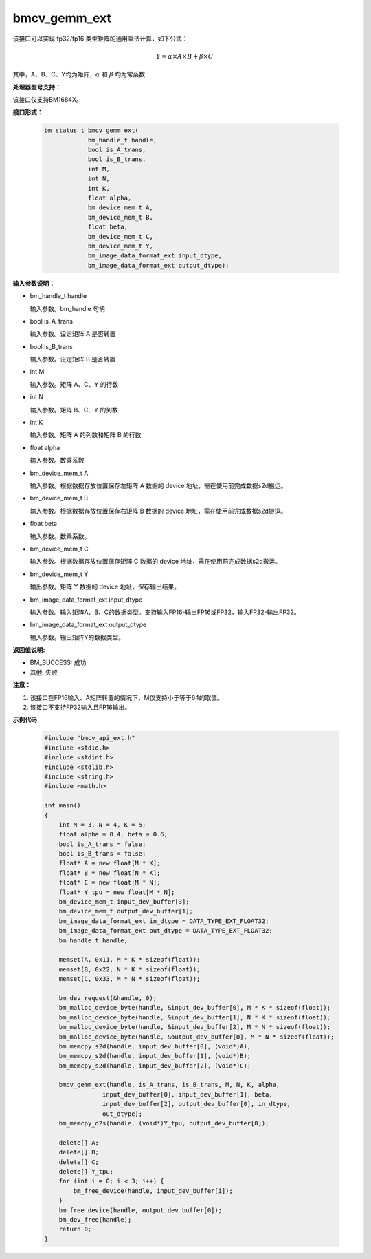 bmcv_gemm_ext
=============

该接口可以实现 fp32/fp16 类型矩阵的通用乘法计算，如下公式：

  .. math::

      Y = \alpha\times A\times B + \beta\times C

其中，A、B、C、Y均为矩阵，:math:`\alpha` 和 :math:`\beta` 均为常系数


**处理器型号支持：**

该接口仅支持BM1684X。


**接口形式：**

    .. code-block:: c

        bm_status_t bmcv_gemm_ext(
                    bm_handle_t handle,
                    bool is_A_trans,
                    bool is_B_trans,
                    int M,
                    int N,
                    int K,
                    float alpha,
                    bm_device_mem_t A,
                    bm_device_mem_t B,
                    float beta,
                    bm_device_mem_t C,
                    bm_device_mem_t Y,
                    bm_image_data_format_ext input_dtype,
                    bm_image_data_format_ext output_dtype);


**输入参数说明：**

* bm_handle_t handle

  输入参数。bm_handle 句柄

* bool is_A_trans

  输入参数。设定矩阵 A 是否转置

* bool is_B_trans

  输入参数。设定矩阵 B 是否转置

* int M

  输入参数。矩阵 A、C、Y 的行数

* int N

  输入参数。矩阵 B、C、Y 的列数

* int K

  输入参数。矩阵 A 的列数和矩阵 B 的行数

* float alpha

  输入参数。数乘系数

* bm_device_mem_t A

  输入参数。根据数据存放位置保存左矩阵 A 数据的 device 地址，需在使用前完成数据s2d搬运。

* bm_device_mem_t B

  输入参数。根据数据存放位置保存右矩阵 B 数据的 device 地址，需在使用前完成数据s2d搬运。

* float beta

  输入参数。数乘系数。

* bm_device_mem_t C

  输入参数。根据数据存放位置保存矩阵 C 数据的 device 地址，需在使用前完成数据s2d搬运。

* bm_device_mem_t Y

  输出参数。矩阵 Y 数据的 device 地址，保存输出结果。

* bm_image_data_format_ext input_dtype

  输入参数。输入矩阵A、B、C的数据类型。支持输入FP16-输出FP16或FP32，输入FP32-输出FP32。

* bm_image_data_format_ext output_dtype

  输入参数。输出矩阵Y的数据类型。


**返回值说明:**

* BM_SUCCESS: 成功

* 其他: 失败


**注意：**

1. 该接口在FP16输入、A矩阵转置的情况下，M仅支持小于等于64的取值。

2. 该接口不支持FP32输入且FP16输出。


**示例代码**

    .. code-block:: c

        #include "bmcv_api_ext.h"
        #include <stdio.h>
        #include <stdint.h>
        #include <stdlib.h>
        #include <string.h>
        #include <math.h>

        int main()
        {
            int M = 3, N = 4, K = 5;
            float alpha = 0.4, beta = 0.6;
            bool is_A_trans = false;
            bool is_B_trans = false;
            float* A = new float[M * K];
            float* B = new float[N * K];
            float* C = new float[M * N];
            float* Y_tpu = new float[M * N];
            bm_device_mem_t input_dev_buffer[3];
            bm_device_mem_t output_dev_buffer[1];
            bm_image_data_format_ext in_dtype = DATA_TYPE_EXT_FLOAT32;
            bm_image_data_format_ext out_dtype = DATA_TYPE_EXT_FLOAT32;
            bm_handle_t handle;

            memset(A, 0x11, M * K * sizeof(float));
            memset(B, 0x22, N * K * sizeof(float));
            memset(C, 0x33, M * N * sizeof(float));

            bm_dev_request(&handle, 0);
            bm_malloc_device_byte(handle, &input_dev_buffer[0], M * K * sizeof(float));
            bm_malloc_device_byte(handle, &input_dev_buffer[1], N * K * sizeof(float));
            bm_malloc_device_byte(handle, &input_dev_buffer[2], M * N * sizeof(float));
            bm_malloc_device_byte(handle, &output_dev_buffer[0], M * N * sizeof(float));
            bm_memcpy_s2d(handle, input_dev_buffer[0], (void*)A);
            bm_memcpy_s2d(handle, input_dev_buffer[1], (void*)B);
            bm_memcpy_s2d(handle, input_dev_buffer[2], (void*)C);

            bmcv_gemm_ext(handle, is_A_trans, is_B_trans, M, N, K, alpha,
                        input_dev_buffer[0], input_dev_buffer[1], beta,
                        input_dev_buffer[2], output_dev_buffer[0], in_dtype,
                        out_dtype);
            bm_memcpy_d2s(handle, (void*)Y_tpu, output_dev_buffer[0]);

            delete[] A;
            delete[] B;
            delete[] C;
            delete[] Y_tpu;
            for (int i = 0; i < 3; i++) {
                bm_free_device(handle, input_dev_buffer[i]);
            }
            bm_free_device(handle, output_dev_buffer[0]);
            bm_dev_free(handle);
            return 0;
        }